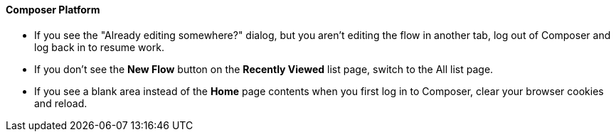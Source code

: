 ==== Composer Platform

* If you see the "Already editing somewhere?" dialog, but you aren't editing the flow in another tab, log out of Composer and log back in to resume work.
//CAPO-47

* If you don't see the *New Flow* button on the *Recently Viewed* list page, switch to the All list page.
//CAPP-1625

* If you see a blank area instead of the *Home* page contents when you first log in to Composer, clear your browser cookies and reload.
//CAPP-2051
